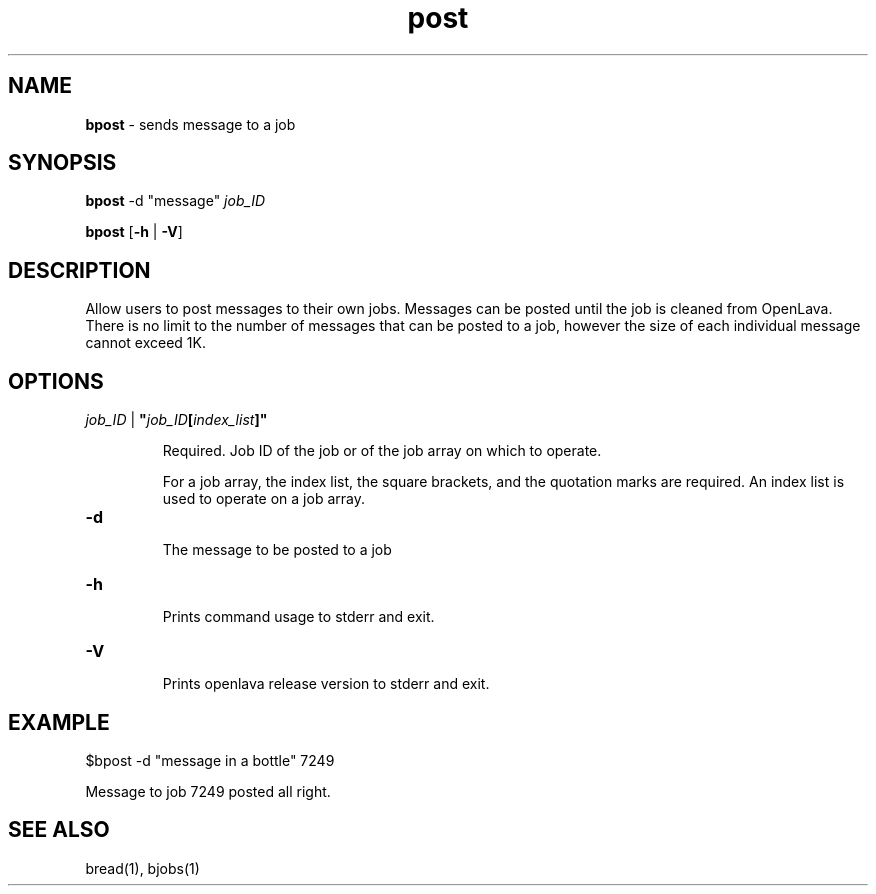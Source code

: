 .ds ]W %
.ds ]L
.nh
.TH post 1 "OpenLava Version 3.0 - Apr 2015"
.br
.SH NAME
\fBbpost\fR - sends message to a job
.SH SYNOPSIS
.BR
.PP
.PP
\fBbpost\fR\fB \fR\f \fR-d "message"\fR   \fR\fIjob_ID\fR
.PP
\fBbpost\fR\fB \fR[\fB-h\fR | \fB-V\fR]
.SH DESCRIPTION
.BR
.PP
.PP
Allow users to post messages to their own jobs. Messages can be posted until
the job is cleaned from OpenLava. There is no limit to the number of messages
that can be posted to a job, however the size of each individual message cannot
exceed 1K.
\fB\f

.SH OPTIONS
.BR
.PP
.TP
 \fIjob_ID\fR | \fB"\fR\fIjob_ID\fR\fB[\fR\fIindex_list\fR\fB]"
\fR
.IP
Required. Job ID of the job or of the job array on which to operate.

.IP
For a job array, the index list, the square brackets, and the quotation
marks are required. An index list is used to operate on a job array.
.TP
\fB-d
\fR
.IP
The message to be posted to a job
.TP
\fB-h
\fR
.IP
Prints command usage to stderr and exit.

.TP
\fB-V
\fR
.IP
Prints openlava release version to stderr and exit.

.SH EXAMPLE
.BR
.PP
.TP
$bpost -d "message in a bottle" 7249
.PP
Message to job 7249 posted all right.

.SH SEE ALSO
.BR
.PP
.PP
bread(1), bjobs(1)
